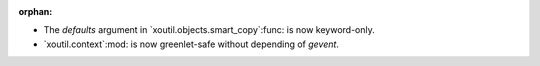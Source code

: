 :orphan:

- The `defaults` argument in `xoutil.objects.smart_copy`:func: is now
  keyword-only.

- `xoutil.context`:mod: is now greenlet-safe without depending of `gevent`.
